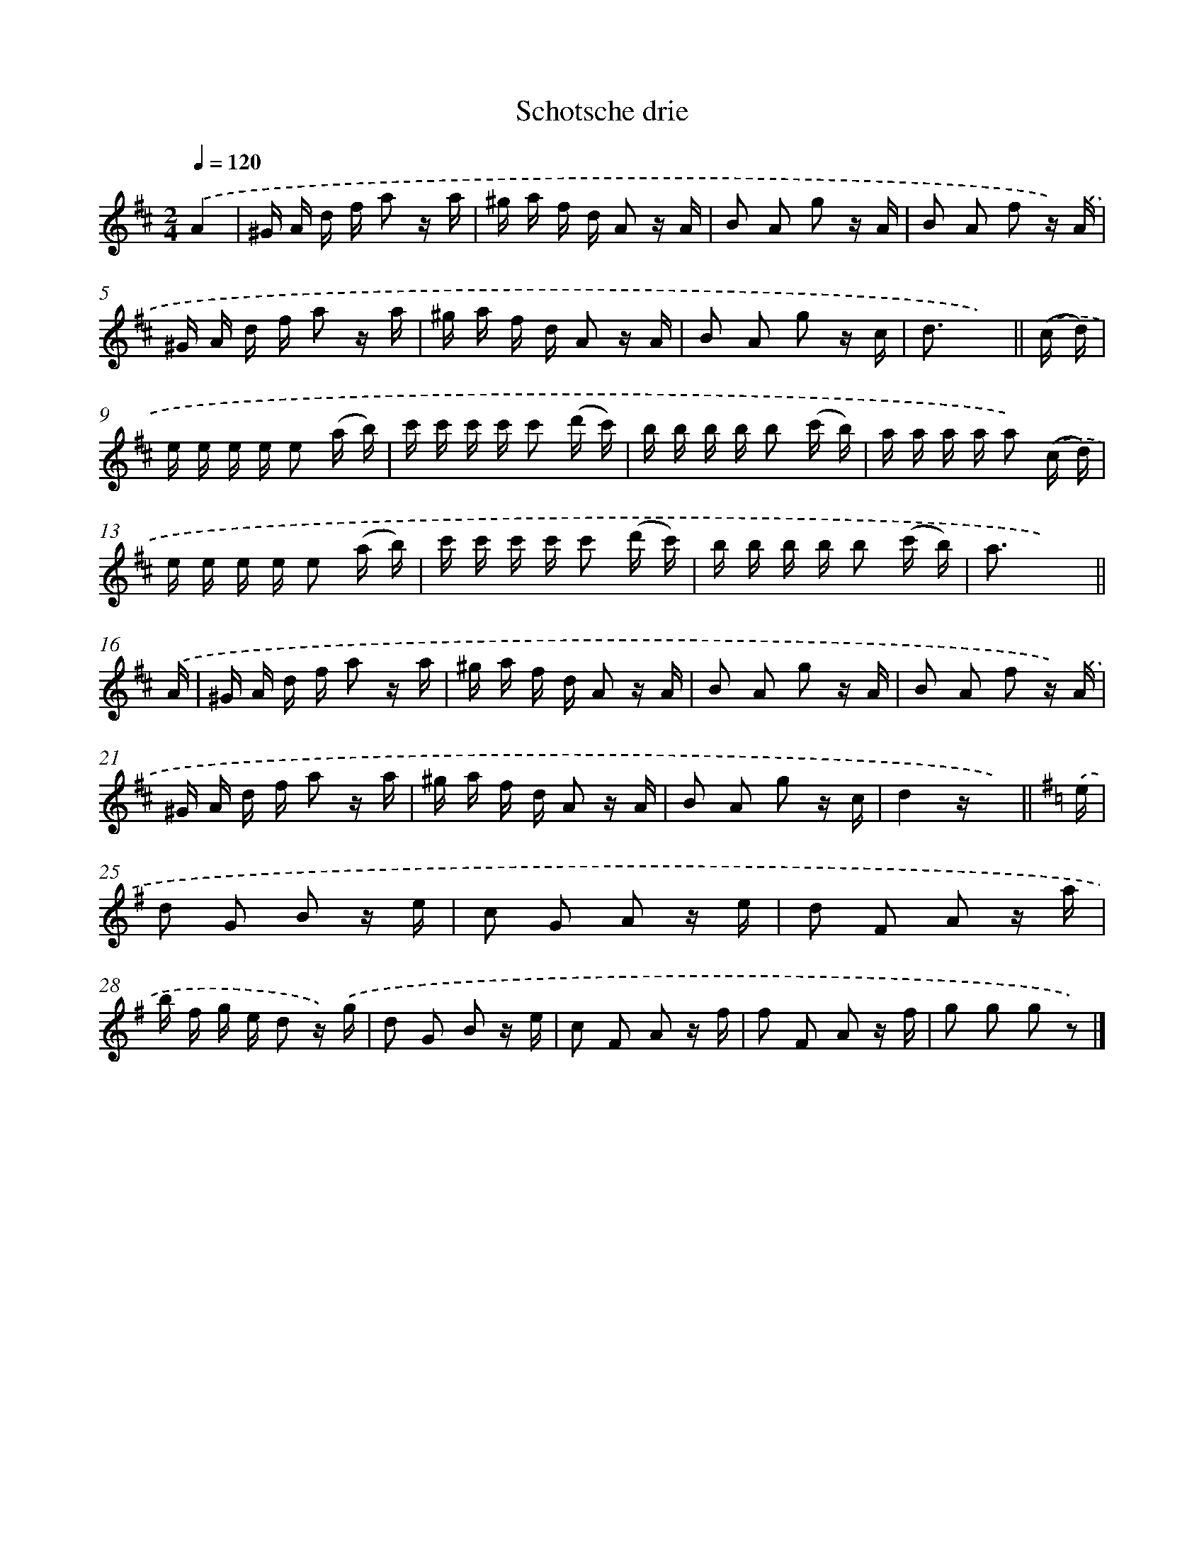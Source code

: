 X: 6308
T: Schotsche drie
%%abc-version 2.0
%%abcx-abcm2ps-target-version 5.9.1 (29 Sep 2008)
%%abc-creator hum2abc beta
%%abcx-conversion-date 2018/11/01 14:36:26
%%humdrum-veritas 3198658060
%%humdrum-veritas-data 3331214924
%%continueall 1
%%barnumbers 0
L: 1/16
M: 2/4
Q: 1/4=120
K: D clef=treble
.('A4 [I:setbarnb 1]|
^G A d f a2 z a |
^g a f d A2 z A |
B2 A2 g2 z A |
B2 A2 f2 z) .('A |
^G A d f a2 z a |
^g a f d A2 z A |
B2 A2 g2 z c |
d3 x3) ||
.('(c d) [I:setbarnb 9]|
e e e e e2 (a b) |
c' c' c' c' c'2 (d' c') |
b b b b b2 (c' b) |
a a a a a2) .('(c d) |
e e e e e2 (a b) |
c' c' c' c' c'2 (d' c') |
b b b b b2 (c' b) |
a3x4) ||
.('A [I:setbarnb 17]|
^G A d f a2 z a |
^g a f d A2 z A |
B2 A2 g2 z A |
B2 A2 f2 z) .('A |
^G A d f a2 z a |
^g a f d A2 z A |
B2 A2 g2 z c |
d4z x2) ||
[K:G] .('e [I:setbarnb 25]|
d2 G2 B2 z e |
c2 G2 A2 z e |
d2 F2 A2 z a |
b f g e d2 z) .('g |
d2 G2 B2 z e |
c2 F2 A2 z f |
f2 F2 A2 z f |
g2 g2 g2 z2) |]
